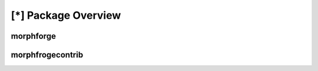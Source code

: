 [*] Package Overview
====================


morphforge
-----------



morphfrogecontrib
------------------

